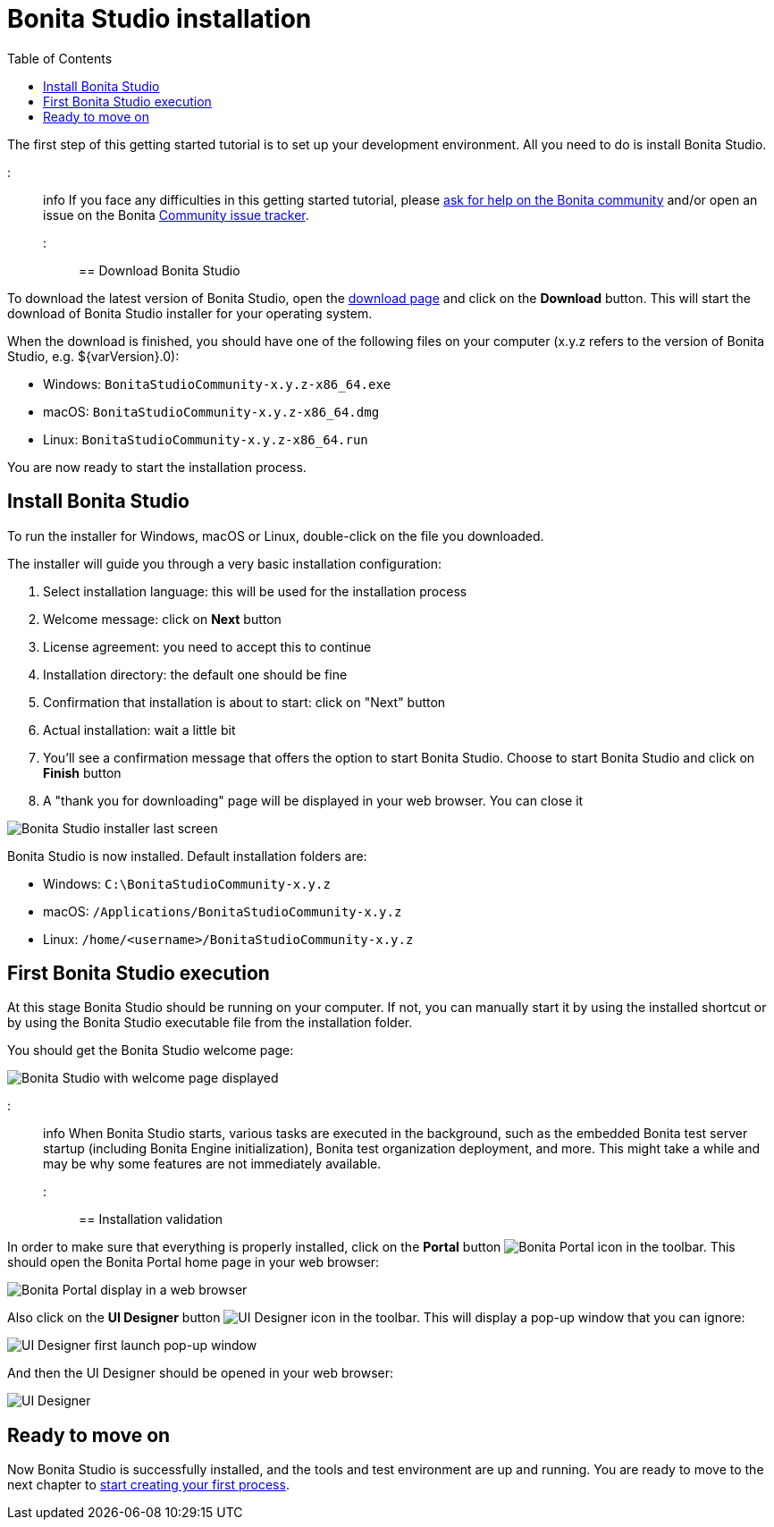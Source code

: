= Bonita Studio installation
:toc:

The first step of this getting started tutorial is to set up your development environment.
All you need to do is install Bonita Studio.

::: info If you face any difficulties in this getting started tutorial, please https://community.bonitasoft.com/questions-and-answers[ask for help on the Bonita community] and/or open an issue on the Bonita https://bonita.atlassian.net/projects/BBPMC/issues[Community issue tracker].
:::

== Download Bonita Studio

To download the latest version of Bonita Studio, open the https://www.bonitasoft.com/downloads[download page] and click on the *Download* button.
This will start the download of Bonita Studio installer for your operating system.

When the download is finished, you should have one of the following files on your computer (x.y.z refers to the version of Bonita Studio, e.g.
$\{varVersion}.0):

* Windows: `BonitaStudioCommunity-x.y.z-x86_64.exe`
* macOS: `BonitaStudioCommunity-x.y.z-x86_64.dmg`
* Linux: `BonitaStudioCommunity-x.y.z-x86_64.run`

You are now ready to start the installation process.

== Install Bonita Studio

To run the installer for Windows, macOS or Linux, double-click on the file you downloaded.

The installer will guide you through a very basic installation configuration:

. Select installation language: this will be used for the installation process
. Welcome message: click on *Next* button
. License agreement: you need to accept this to continue
. Installation directory: the default one should be fine
. Confirmation that installation is about to start: click on "Next" button
. Actual installation: wait a little bit
. You'll see a confirmation message that offers the option to start Bonita Studio.
Choose to start Bonita Studio and click on *Finish* button
. A "thank you for downloading" page will be displayed in your web browser.
You can close it

image:images/getting-started-tutorial/installation/studio-installation-installer-08-last-screen.png[Bonita Studio installer last screen]
// {.img-responsive .img-thumbnail}

Bonita Studio is now installed.
Default installation folders are:

* Windows: `C:\BonitaStudioCommunity-x.y.z`
* macOS: `/Applications/BonitaStudioCommunity-x.y.z`
* Linux: `/home/<username>/BonitaStudioCommunity-x.y.z`

== First Bonita Studio execution

At this stage Bonita Studio should be running on your computer.
If not, you can manually start it by using the installed shortcut or by using the Bonita Studio executable file from the installation folder.

You should get the Bonita Studio welcome page:

image:images/getting-started-tutorial/installation/studio-first-start-02-studio-on-welcome-page.png[Bonita Studio with welcome page displayed]
// {.img-responsive .img-thumbnail}

::: info When Bonita Studio starts, various tasks are executed in the background, such as the embedded Bonita test server startup (including Bonita Engine initialization), Bonita test organization deployment, and more.
This might take a while and may be why some features are not immediately available.
:::

== Installation validation

In order to make sure that everything is properly installed, click on the *Portal* button image:images/getting-started-tutorial/installation/portal-icon.png[Bonita Portal icon] in the toolbar.
This should open the Bonita Portal home page in your web browser:

image:images/getting-started-tutorial/installation/web-browser-display-portal.png[Bonita Portal display in a web browser]
// {.img-responsive .img-thumbnail}

Also click on the *UI Designer* button image:images/getting-started-tutorial/installation/ui-designer-icon.png[UI Designer icon] in the toolbar.
This will display a pop-up window that you can ignore:

image:images/getting-started-tutorial/installation/ui-designer-launch-pop-up.png[UI Designer first launch pop-up window]
// {.img-responsive .img-thumbnail}

And then the UI Designer should be opened in your web browser:

image:images/getting-started-tutorial/installation/ui-designer-first-start.png[UI Designer, on first launch, displayed in a web browser]
// {.img-responsive .img-thumbnail}

== Ready to move on

Now Bonita Studio is successfully installed, and the tools and test environment are up and running.
You are ready to move to the next chapter to xref:draw-bpmn-diagram.adoc[start creating your first process].
